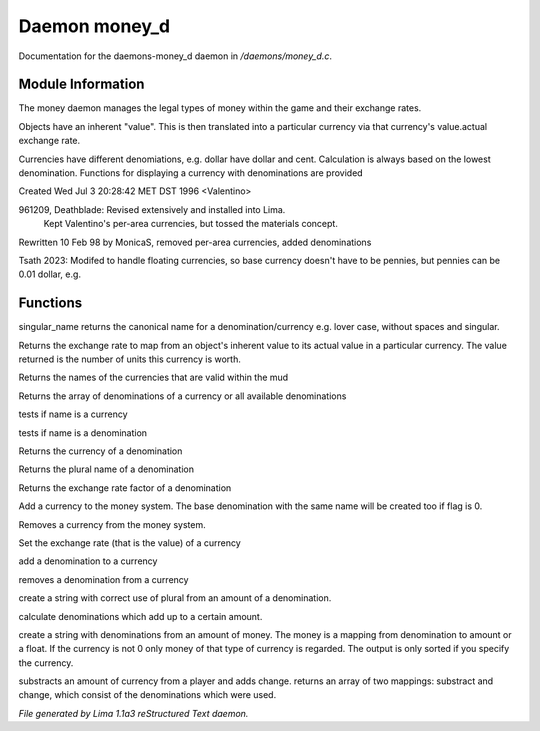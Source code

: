 Daemon money_d
***************

Documentation for the daemons-money_d daemon in */daemons/money_d.c*.

Module Information
==================

The money daemon manages the legal types of money within the game and their
exchange rates.

Objects have an inherent "value".  This is then translated into a
particular currency via that currency's value.actual exchange rate.

Currencies have different denomiations, e.g. dollar have dollar and cent.
Calculation is always based on the lowest denomination. Functions for
displaying a currency with denominations are provided

Created Wed Jul  3 20:28:42 MET DST 1996 <Valentino>

961209, Deathblade: Revised extensively and installed into Lima.
                    Kept Valentino's per-area currencies, but tossed
                    the materials concept.

Rewritten 10 Feb 98 by MonicaS, removed per-area currencies, added denominations

Tsath 2023: Modifed to handle floating currencies, so base currency doesn't have
to be pennies, but pennies can be 0.01 dollar, e.g.

Functions
=========
.. c:function:: string singular_name(string name)

singular_name returns the canonical name for a denomination/currency
e.g. lover case, without spaces and singular.


.. c:function:: nomask int query_exchange_rate(string type)

Returns the exchange rate to map from an object's inherent value to its
actual value in a particular currency.  The value returned is the number
of units this currency is worth.


.. c:function:: nomask string *query_currency_types()

Returns the names of the currencies that are valid within the mud


.. c:function:: varargs nomask string *query_denominations(string type)

Returns the array of denominations of a currency
or all available denominations


.. c:function:: nomask int is_currency(string name)

tests if name is a currency


.. c:function:: nomask int is_denomination(string name)

tests if name is a denomination


.. c:function:: nomask string query_currency(string name)

Returns the currency of a denomination


.. c:function:: nomask string query_plural(string name)

Returns the plural name of a denomination


.. c:function:: nomask float query_factor(string name)

Returns the exchange rate factor of a denomination


.. c:function:: varargs nomask void add_currency(string type, string plural, int flag)

Add a currency to the money system. The base denomination with the same
name will be created too if flag is 0.


.. c:function:: nomask void remove_currency(string type)

Removes a currency from the money system.


.. c:function:: nomask void set_exchange_rate(string type, int rate)

Set the exchange rate (that is the value) of a currency


.. c:function:: void add_denomination(string type, string name, string plural, float factor)

add a denomination to a currency


.. c:function:: void remove_denomination(string name)

removes a denomination from a currency


.. c:function:: nomask string denomination_to_string(int amount, string type)

create a string with correct use of plural from an amount of a denomination.


.. c:function:: mapping calculate_denominations(float f_amount, string currency)

calculate denominations which add up to a certain amount.


.. c:function:: varargs nomask string currency_to_string(mixed money, string currency)

create a string with denominations from an amount of money.
The money is a mapping from denomination to amount or a float.
If the currency is not 0 only money of that type of currency is regarded.
The output is only sorted if you specify the currency.


.. c:function:: mapping *handle_subtract_money(object player, float f_amount, string type)

substracts an amount of currency from a player and adds change.
returns an array of two mappings: substract and change, which
consist of the denominations which were used.



*File generated by Lima 1.1a3 reStructured Text daemon.*
